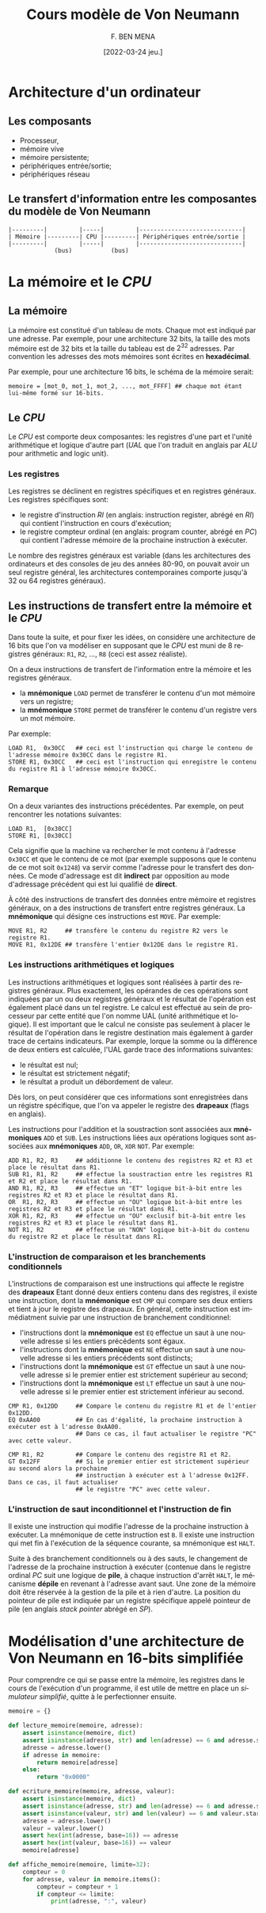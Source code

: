 #+TITLE:       Cours modèle de Von Neumann
#+AUTHOR:      F. BEN MENA
#+LANGUAGE:    fr
#+DATE:        [2022-03-24 jeu.]
#+OPTIONS: toc:1
#+REVEAL_ROOT: https://cdn.jsdelivr.net/npm/reveal.js
#+REVEAL_REVEAL_JS_VERSION: 4
#+REVEAL_THEME: beige
#+REVEAL_EXTRA_CSS: ./modifications.css

* Architecture d'un ordinateur
** Les composants
- Processeur,
- mémoire vive
- mémoire persistente;
- périphériques entrée/sortie;
- périphériques réseau


** Le transfert d'information entre les composantes du modèle de Von Neumann
#+begin_src text
|---------|         |-----|         |-----------------------------|
| Mémoire |---------| CPU |---------| Périphériques entrée/sortie |
|---------|         |-----|         |-----------------------------|
             (bus)           (bus)
#+end_src

* La mémoire et le /CPU/
** La mémoire
La mémoire est constitué d'un tableau de mots.  Chaque mot est indiqué par une adresse.  Par exemple, pour une
architecture 32 bits, la taille des mots mémoire est de $32$ bits et la taille du tableau est de $2^{32}$ adresses.  Par
convention les adresses des mots mémoires sont écrites en *hexadécimal*.

Par exemple, pour une architecture $16$ bits, le schéma de la mémoire serait:

#+begin_src text
memoire = [mot_0, mot_1, mot_2, ..., mot_FFFF] ## chaque mot étant lui-même formé sur 16-bits.
#+end_src

** Le /CPU/
Le /CPU/ est comporte deux composantes: les registres d'une part et l'unité arithmétique et logique d'autre part (/UAL/
que l'on traduit en anglais par /ALU/ pour arithmetic and logic unit).

*** Les registres
Les registres se déclinent en registres spécifiques et en registres généraux.  Les registres spécifiques sont:
- le registre d'instruction /RI/ (en anglais: instruction register, abrégé en /RI/) qui contient l'instruction en cours
  d'exécution;
- le registre compteur ordinal (en anglais: program counter, abrégé en /PC/) qui contient l'adresse mémoire de la
  prochaine instruction à exécuter.

Le nombre des registres généraux est variable (dans les architectures des ordinateurs et des consoles de jeu des années
80-90, on pouvait avoir un seul registre général, les architectures contemporaines comporte jusqu'à 32 ou 64 registres
généraux).

** Les instructions de transfert entre la mémoire et le /CPU/
Dans toute la suite, et pour fixer les idées, on considère une architecture de $16$ bits que l'on va modéliser en
supposant que le /CPU/ est muni de $8$ registres généraux: ~R1~, ~R2~, \ldots, ~R8~ (ceci est assez réaliste).

On a deux instructions de transfert de l'information entre la mémoire et les registres généraux.
- la *mnémonique* ~LOAD~ permet de transférer le contenu d'un mot mémoire vers un registre;
- la *mnémonique* ~STORE~ permet de transférer le contenu d'un registre vers un mot mémoire.

Par exemple:
#+begin_src text
LOAD R1,  0x30CC   ## ceci est l'instruction qui charge le contenu de l'adresse mémoire 0x30CC dans le registre R1.
STORE R1, 0x30CC   ## ceci est l'instruction qui enregistre le contenu du registre R1 à l'adresse mémoire 0x30CC.
#+end_src

*** Remarque
On a deux variantes des instructions précédentes.  Par exemple, on peut rencontrer les notations suivantes:
#+begin_src text
LOAD R1,  [0x30CC]
STORE R1, [0x30CC]
#+end_src

Cela signifie que la machine va rechercher le mot contenu à l'adresse =0x30CC= et que le contenu de ce mot
(par exemple supposons que le contenu de ce mot soit =0x1248=) va servir comme l'adresse pour le transfert
des données.  Ce mode d'adressage est dit *indirect* par opposition au mode d'adressage précédent qui est lui
qualifié de *direct*.

À côté des instructions de transfert des données entre mémoire et registres généraux, on a des instructions
de transfert entre registres généraux.  La *mnémonique* qui désigne ces instructions est ~MOVE~.  Par exemple:
#+begin_src text
MOVE R1, R2     ## transfère le contenu du registre R2 vers le registre R1.
MOVE R1, 0x12DE ## transfère l'entier 0x12DE dans le registre R1.
#+end_src


*** Les instructions arithmétiques et logiques
Les instructions arithmétiques et logiques sont réalisées à partir des registres généraux.  Plus exactement, les
opérandes de ces opérations sont indiquées par un ou deux registres généraux et le résultat de l'opération est également
placé dans un tel registre.  Le calcul est effectué au sein de processeur par cette entité que l'on nomme UAL (unité
arithmétique et logique).  Il est important que le calcul ne consiste pas seulement à placer le résultat de l'opération
dans le registre destination mais également à garder trace de certains indicateurs.  Par exemple, lorque la somme ou la
différence de deux entiers est calculée, l'UAL garde trace des informations suivantes:
- le résultat est nul;
- le résultat est strictement négatif;
- le résultat a produit un débordement de valeur.

Dès lors, on peut considérer que ces informations sont enregistrées dans un régistre spécifique, que l'on va appeler
le registre des *drapeaux* (flags en anglais).

Les instructions pour l'addition et la soustraction sont associées aux *mnémoniques* ~ADD~ et ~SUB~.  Les instructions
liées aux opérations logiques sont associées aux *mnémoniques* ~ADD~, ~OR~, ~XOR~ ~NOT~.  Par exemple:

#+begin_src text
ADD R1, R2, R3     ## additionne le contenu des registres R2 et R3 et place le résultat dans R1.
SUB R1, R1, R2     ## effectue la soustraction entre les registres R1 et R2 et place le résultat dans R1.
AND R1, R2, R3     ## effectue un "ET" logique bit-à-bit entre les registres R2 et R3 et place le résultat dans R1.
OR  R1, R2, R3     ## effectue un "OU" logique bit-à-bit entre les registres R2 et R3 et place le résultat dans R1.
XOR R1, R2, R3     ## effectue un "OU" exclusif bit-à-bit entre les registres R2 et R3 et place le résultat dans R1.
NOT R1, R2         ## effectue un "NON" logique bit-à-bit du contenu du registre R2 et place le résultat dans R1.
#+end_src

*** L'instruction de comparaison et les branchements conditionnels
L'instructions de comparaison est une instructions qui affecte le registre des *drapeaux* Etant donné deux entiers
contenu dans des registres, il existe une instruction, dont la *mnémonique* est ~CMP~ qui compare ses deux entiers et
tient à jour le registre des drapeaux.  En général, cette instruction est immédiatment suivie par une instruction de
branchement conditionnel:

- l'instructions dont la *mnémonique* est ~EQ~ effectue un saut à une nouvelle adresse si les entiers précédents sont
  égaux.
- l'instructions dont la *mnémonique* est ~NE~ effectue un saut à une nouvelle adresse si les entiers précédents sont
  distincts;
- l'instructions dont la *mnémonique* est ~GT~ effectue un saut à une nouvelle adresse si le premier entier est
  strictement supérieur au second;
- l'instructions dont la *mnémonique* est ~LT~ effectue un saut à une nouvelle adresse si le premier entier est
  strictement inférieur au second.

#+begin_src text
CMP R1, 0x12DD     ## Compare le contenu du registre R1 et de l'entier 0x12DD.
EQ 0xAA00          ## En cas d'égalité, la prochaine instruction à exécuter est à l'adresse 0xAA00.
                   ## Dans ce cas, il faut actualiser le registre "PC" avec cette valeur.

CMP R1, R2         ## Compare le contenu des registre R1 et R2.
GT 0x12FF          ## Si le premier entier est strictement supérieur au second alors la prochaine
                   ## instruction à exécuter est à l'adresse 0x12FF.  Dans ce cas, il faut actualiser
                   ## le registre "PC" avec cette valeur.
#+end_src

*** L'instruction de saut inconditionnel et l'instruction de fin
Il existe une instruction qui modifie l'adresse de la prochaine instruction à exécuter.  La mnémonique
de cette instruction est ~B~.  Il existe une instruction qui met fin à l'exécution de la séquence courante,
sa mnémonique est ~HALT~.

Suite à des branchement conditionnels ou à des sauts, le changement de l'adresse de la prochaine instruction à exécuter
(contenue dans le registre ordinal /PC/ suit une logique de *pile*, à chaque instruction d'arrêt ~HALT~, le mécanisme
*dépile* en revenant à l'adresse avant saut.  Une zone de la mémoire doit être réservée à la gestion de la pile et à
rien d'autre.  La position du pointeur de pile est indiquée par un registre spécifique appelé pointeur de pile
(en anglais /stack pointer/ abrégé en /SP/).

* Modélisation d'une architecture de Von Neumann en 16-bits simplifiée
Pour comprendre ce qui se passe entre la mémoire, les registres dans le cours de l'exécution d'un programme, il
est utile de mettre en place un /simulateur simplifié/, quitte à le perfectionner ensuite.

#+begin_src python
memoire = {}

def lecture_memoire(memoire, adresse):
    assert isinstance(memoire, dict)
    assert isinstance(adresse, str) and len(adresse) == 6 and adresse.startswith("0x")
    adresse = adresse.lower()
    if adresse in memoire:
        return memoire[adresse]
    else:
        return "0x0000"

def ecriture_memoire(memoire, adresse, valeur):
    assert isinstance(memoire, dict)
    assert isinstance(adresse, str) and len(adresse) == 6 and adresse.startswith("0x")
    assert isinstance(valeur, str) and len(valeur) == 6 and valeur.startswith("0x")
    adresse = adresse.lower()
    valeur = valeur.lower()
    assert hex(int(adresse, base=16)) == adresse
    assert hex(int(valeur, base=16)) == valeur
    memoire[adresse]

def affiche_memoire(memoire, limite=32):
    compteur = 0
    for adresse, valeur in memoire.items():
        compteur = compteur + 1
        if compteur <= limite:
            print(adresse, ":", valeur)
#+end_src
